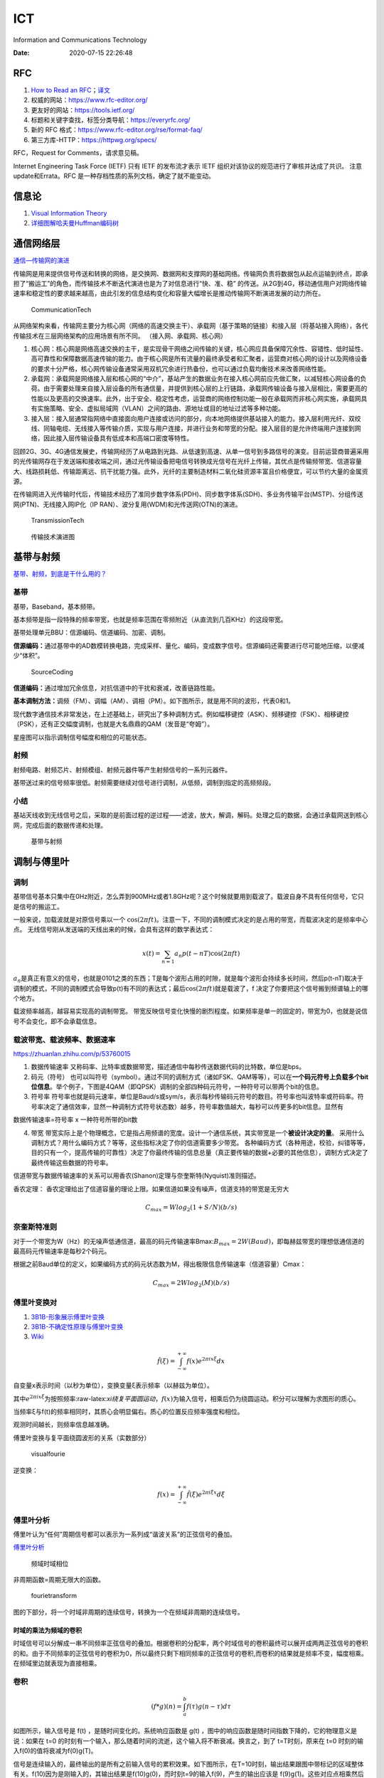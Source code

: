 ===
ICT
===

Information and Communications Technology

:Date:   2020-07-15 22:26:48

.. role:: raw-latex(raw)
   :format: latex


RFC
===

1. `How to Read an
   RFC <https://www.mnot.net/blog/2018/07/31/read_rfc>`__\ ；\ `译文 <https://zhuanlan.zhihu.com/p/44635072>`__

2. 权威的网站：https://www.rfc-editor.org/
3. 更友好的网站：https://tools.ietf.org/
4. 标题和关键字查找，标签分类导航：https://everyrfc.org/

5. 新的 RFC 格式：https://www.rfc-editor.org/rse/format-faq/

6. 第三方库-HTTP：https://httpwg.org/specs/

RFC，Request for Comments，请求意见稿。

Internet Engineering Task Force (IETF) 只有 IETF 的发布流才表示 IETF
组织对该协议的规范进行了审核并达成了共识。 注意update和Errata。RFC
是一种存档性质的系列文档，确定了就不能变动。

信息论
======

1. `Visual Information  Theory <https://colah.github.io/posts/2015-09-Visual-Information/>`__

2. `详细图解哈夫曼Huffman编码树 <https://blog.csdn.net/FX677588/article/details/70767446>`__

通信网络层
==========

`通信—传输网的演进 <https://zhuanlan.zhihu.com/p/44701428>`__

传输网是用来提供信号传送和转换的网络，是交换网、数据网和支撑网的基础网络。传输网负责将数据包从起点运输到终点，即承担了“搬运工”的角色，而传输技术不断迭代演进也是为了对信息进行“快、准、稳”
的传送。从2G到4G，移动通信用户对网络传输速率和稳定性的要求越来越高，由此引发的信息结构变化和容量大幅增长是推动传输网不断演进发展的动力所在。

.. figure:: /images/CommunicationTech.jpg
   :scale: 70%
   
   CommunicationTech

从网络架构来看，传输网主要分为核心网（网络的高速交换主干）、承载网（基于策略的链接）和接入层（将基站接入网络），各代传输技术在三层网络架构的应用场景有所不同。
（接入网、承载网、核心网） 

1. 核心网：核心网是网络高速交换的主干，是实现骨干网络之间传输的关键，核心网应具备保障冗余性、容错性、低时延性、高可靠性和保障数据高速传输的能力。由于核心网是所有流量的最终承受者和汇聚者，运营商对核心网的设计以及网络设备的要求十分严格，核心网传输设备通常采用双机冗余进行热备份，也可以通过负载均衡技术来改善网络性能。

2. 承载网：承载网是网络接入层和核心网的“中介”，基站产生的数据业务在接入核心网前应先做汇聚，以减轻核心网设备的负荷。由于需要处理来自接入层设备的所有通信量，并提供到核心层的上行链路，承载网传输设备与接入层相比，需要更高的性能以及更高的交换速率。此外，出于安全、稳定性考虑，运营商的网络控制功能一般在承载网而非核心网实施，承载网具有实施策略、安全、虚拟局域网（VLAN）之间的路由、源地址或目的地址过滤等多种功能。

3. 接入层：接入层通常指网络中直接面向用户连接或访问的部分，向本地网络提供基站接入的能力。接入层利用光纤、双绞线、同轴电缆、无线接入等传输介质，实现与用户连接，并进行业务和带宽的分配。接入层目的是允许终端用户连接到网络，因此接入层传输设备具有低成本和高端口密度等特性。

回顾2G、3G、4G通信发展史，传输网经历了从电路到光路、从低速到高速、从单一信号到多路信号的演变。目前运营商普遍采用的光传输网存在于发送端和接收端之间，通过光传输设备把电信号转换成光信号在光纤上传输，其优点是传输频带宽、信道容量大、线路损耗低、传输距离远、抗干扰能力强。此外，光纤的主要制造材料二氧化硅资源丰富且价格便宜，可以节约大量的金属资源。

在传输网进入光传输时代后，传输技术经历了准同步数字体系(PDH)、同步数字体系(SDH)、多业务传输平台(MSTP)、分组传送网(PTN)、无线接入网IP化（IP
RAN）、波分复用(WDM)和光传送网(OTN)的演进。

.. figure:: /images/TransmissionTech.jpg
   :scale: 70%

   TransmissionTech


.. figure:: /images/TransmissionTech2.jpg

   传输技术演进图


基带与射频
==========

`基带、射频，到底是干什么用的？ <https://www.huxiu.com/article/351920.html>`__

基带 
-----
基带，Baseband，基本频带。

基本频带是指一段特殊的频率带宽，也就是频率范围在零频附近（从直流到几百KHz）的这段带宽。

基带处理单元BBU：信源编码、信道编码、加密、调制。

**信源编码：**\ 通过基带中的AD数模转换电路，完成采样、量化、编码，变成数字信号。信源编码还需要进行尽可能地压缩，以便减少“体积”。

.. figure:: /images/SourceCoding.jpg
   :scale: 70%
   
   SourceCoding


**信道编码：**\ 通过增加冗余信息，对抗信道中的干扰和衰减，改善链路性能。

**基本调制方法：**\ 调频（FM）、调幅（AM）、调相（PM）。如下图所示，就是用不同的波形，代表0和1。

现代数字通信技术非常发达，在上述基础上，研究出了多种调制方式。例如幅移键控（ASK）、频移键控（FSK）、相移键控（PSK），还有正交幅度调制，也就是大名鼎鼎的QAM（发音是“夸姆”）。

星座图可以指示调制信号幅度和相位的可能状态。

射频
----

射频电路、射频芯片、射频模组、射频元器件等产生射频信号的一系列元器件。

基带送过来的信号频率很低。射频需要继续对信号进行调制，从低频，调制到指定的高频频段。

小结
----

基站天线收到无线信号之后，采取的是前面过程的逆过程——滤波，放大，解调，解码。处理之后的数据，会通过承载网送到核心网，完成后面的数据传递和处理。

.. figure:: /images/BBUandFR.jpg
   :scale: 70%

   基带与射频


调制与傅里叶
============

调制
----

基带信号基本只集中在0Hz附近，怎么弄到900MHz或者1.8GHz呢？这个时候就要用到载波了。载波自身不具有任何信号，它只是信号的搬运工。

一般来说，加载波就是对原信号乘以一个
:math:`\cos(2 \pi f t)`\ 。注意一下，不同的调制模式决定的是占用的带宽，而载波决定的是频率中心点。
无线信号刚从发送端的天线出来的时候，会具有这样的数学表达式：

.. math:: x(t)=\sum_{n=1}a_n p(t-nT)\cos(2 \pi f t) 

:math:`a_n`\ 是真正有意义的信号，也就是0101之类的东西；T是每个波形占用的时隙，就是每个波形会持续多长时间，然后p(t-nT)取决于调制的模式，不同的调制模式会导致p(t)有不同的表达式；最后\ :math:`\cos(2 \pi f t)`\ 就是载波了，f
决定了你要把这个信号搬到频谱轴上的哪个地方。

载波频率越高，越容易实现高的调制带宽。
带宽反映信号变化快慢的剧烈程度。如果频率是单一的固定的，带宽为0，也就是说信号不会变化，即不会承载信息。

载波带宽、载波频率、数据速率
----------------------------

https://zhuanlan.zhihu.com/p/53760015

1. 数据传输速率
   又称码率、比特率或数据带宽，描述通信中每秒传送数据代码的比特数，单位是bps。

2. 码元（符号）
   也可以叫符号（symbol）。通过不同的调制方式（诸如FSK、QAM等等），可以在\ **一个码元符号上负载多个bit位信息**\ 。举个例子，下图是4QAM（即QPSK）调制的全部四种码元符号，一种符号可以带两个bit的信息。

3. 符号率
   符号率也就是码元速率，单位是Baud/s或sym/s，表示每秒传输码元符号的数目。符号率也叫波特率或符码率。符号率决定了通信效率，显然一种调制方式符号状态数）越多，符号率数值越大，每秒可以传更多的bit信息。显然有

数据传输速率=符号率 x 一种符号所带的bit数

4. 带宽
   带宽实际上是个物理概念，它是指占用频谱的宽度。设计一个通信系统，其实带宽是一个\ **被设计决定的量**\ 。
   采用什么调制方式？用什么编码方式？等等，这些指标决定了你的信道需要多少带宽。
   各种编码方式（各种用途，校验，纠错等等，目的只有一个，提高传输的可靠性）决定了你最终传输的信息总量（真正要传输的数据+必要的其他信息），调制方式决定了最终传输这些数据的符号率。

信道带宽与数据传输速率的关系可以用香农(Shanon)定理与奈奎斯特(Nyquist)准则描述。

香农定理：
香农定理给出了信道容量的理论上限。如果信道如果没有噪声，信道支持的带宽是无穷大

.. math::  C_{max}=Wlog_2(1+S/N) (b/s)

奈奎斯特准则
------------

对于一个带宽为W（Hz）的无噪声低通信道，最高的码元传输速率Bmax:\ :math:`B_{max}=2W (Baud)`\ ，即每赫兹带宽的理想低通信道的最高码元传输速率是每秒2个码元。

根据之前Baud单位的定义，如果编码方式的码元状态数为M，得出极限信息传输速率（信道容量）Cmax：

.. math:: C_{max}=2Wlog_2(M) (b/s)

傅里叶变换对
------------

1. `3B1B-形象展示傅里叶变换 <https://www.bilibili.com/video/av19141078/>`__
2. `3B1B-不确定性原理与傅里叶变换 <https://www.bilibili.com/video/BV1WW411x7BJ>`__
3. `Wiki <https://zh.wikipedia.org/zh-hans/%E5%82%85%E9%87%8C%E5%8F%B6%E5%8F%98%E6%8D%A2>`__

.. math::  \hat{f}(\xi)=\int_{-\infty}^{+\infty} f(x) e^{2 \pi i x \xi} dx  

自变量x表示时间（以秒为单位），变换变量ξ表示频率（以赫兹为单位）。

其中\ :math:`e^{2 \pi i x \xi}`\ 为按照频率:raw-latex:`\xi绕复平面圆运动`，\ :math:`f(x)`\ 为输入信号，相乘后仍为绕圆运动。积分可以理解为求图形的质心。

当频率ξ与f(t)的频率相同时，其质心会明显偏右。质心的位置反应频率强度和相位。

观测时间越长，则频率信息越准确。

傅里叶变换与复平面绕圆波形的关系（实数部分）

.. figure:: /images/visualfourie.png
   :scale: 50%

   visualfourie


逆变换：

.. math::  f(x)=\int_{-\infty}^{+\infty} \hat{f}(\xi) e^{2 \pi i \xi x} d \xi  

傅里叶分析
----------

傅里叶认为“任何”周期信号都可以表示为一系列成“谐波关系”的正弦信号的叠加。

`傅里叶分析 <https://zhuanlan.zhihu.com/p/19763358>`__

.. figure:: /images/fourie.jpg
   :scale: 100%

   频域时域相位

非周期函数=周期无限大的函数。

.. figure:: /images/fourietransform.jpg
   :scale: 100%

   fourietransform

图的下部分，将一个时域非周期的连续信号，转换为一个在频域非周期的连续信号。

时域的乘法为频域的卷积
~~~~~~~~~~~~~~~~~~~~~~

时域信号可以分解成一串不同频率正弦信号的叠加。根据卷积的分配率，两个时域信号的卷积最终可以展开成两两正弦信号的卷积的和。由于不同频率的正弦信号的卷积为0，所以最终只剩下相同频率的正弦信号的卷积,而卷积的结果就是频率不变，幅度相乘。
在频域里边就表现为直接相乘。

卷积
----

.. math:: (f*g)(n) = \int_a^b f(\tau)g(n-\tau)d\tau  

如图所示，输入信号是 f(t) ，是随时间变化的。系统响应函数是 g(t)
，图中的响应函数是随时间指数下降的，它的物理意义是说：如果在 t=0
的时刻有一个输入，那么随着时间的流逝，这个输入将不断衰减。换言之，到了
t=T时刻，原来在 t=0 时刻的输入f(0)的值将衰减为f(0)g(T)。

信号是连续输入的，最终输出的是所有之前输入信号的累积效果。如下图所示，在T=10时刻，输出结果跟图中带标记的区域整体有关。f(10)因为是刚输入的，其输出结果是f(10)g(0)，而时刻t=9的输入f(9)，产生的输出应该是
f(9)g(1)。这些对应点相乘然后累加，就是T=10时刻的输出信号值，这个结果也是f和g两个函数在T=10时刻的卷积值。

.. figure:: /images/convolution.jpg
   :scale: 70%

   卷积




